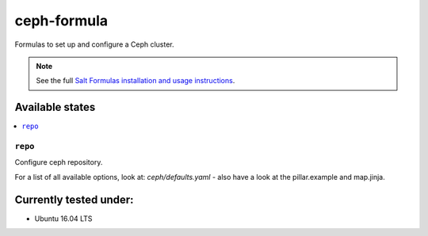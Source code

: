 ============
ceph-formula
============

Formulas to set up and configure a Ceph cluster.

.. note::

    See the full `Salt Formulas installation and usage instructions
    <http://docs.saltstack.com/en/latest/topics/development/conventions/formulas.html>`_.

Available states
================

.. contents::
    :local:

``repo``
----------

Configure ceph repository.

For a list of all available options, look at: `ceph/defaults.yaml` - also have a look at the pillar.example and map.jinja.

Currently tested under:
=======================

* Ubuntu 16.04 LTS
